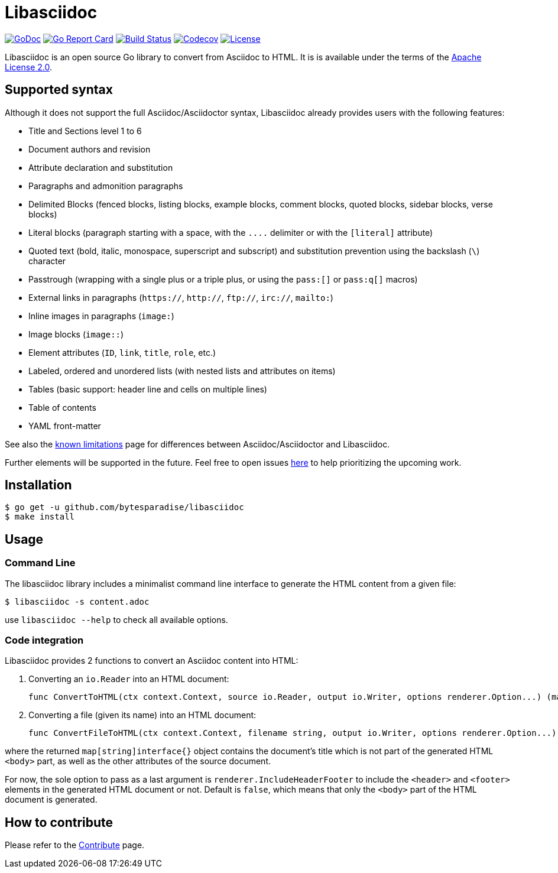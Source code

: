 = Libasciidoc

image:https://godoc.org/github.com/bytesparadise/libasciidoc?status.svg["GoDoc", link="https://godoc.org/github.com/bytesparadise/libasciidoc"]
image:https://goreportcard.com/badge/github.com/bytesparadise/libasciidoc["Go Report Card", link="https://goreportcard.com/report/github.com/bytesparadise/libasciidoc"]
image:https://travis-ci.org/bytesparadise/libasciidoc.svg?branch=master["Build Status", link="https://travis-ci.org/bytesparadise/libasciidoc"]
image:https://codecov.io/gh/bytesparadise/libasciidoc/branch/master/graph/badge.svg["Codecov", link="https://codecov.io/gh/bytesparadise/libasciidoc"]
image:https://img.shields.io/badge/License-Apache%202.0-blue.svg["License", link="https://opensource.org/licenses/Apache-2.0"]

Libasciidoc is an open source Go library to convert from Asciidoc to HTML.
It is is available under the terms of the https://raw.githubusercontent.com/bytesparadise/libasciidoc/LICENSE[Apache License 2.0].

== Supported syntax

Although it does not support the full Asciidoc/Asciidoctor syntax, Libasciidoc already provides users with the following features:

* Title and Sections level 1 to 6
* Document authors and revision
* Attribute declaration and substitution
* Paragraphs and admonition paragraphs
* Delimited Blocks (fenced blocks, listing blocks, example blocks, comment blocks, quoted blocks, sidebar blocks, verse blocks)
* Literal blocks (paragraph starting with a space, with the `+++....+++` delimiter or with the `[literal]` attribute)
* Quoted text (bold, italic, monospace, superscript and subscript) and substitution prevention using the backslash (`\`) character
* Passtrough (wrapping with a single plus or a triple plus, or using the `+++pass:[]+++` or `+++pass:q[]+++` macros)
* External links in paragraphs (`https://`, `http://`, `ftp://`, `irc://`, `mailto:`)
* Inline images in paragraphs (`image:`)
* Image blocks (`image::`)
* Element attributes (`ID`, `link`, `title`, `role`, etc.) 
* Labeled, ordered and unordered lists (with nested lists and attributes on items)
* Tables (basic support: header line and cells on multiple lines)
* Table of contents
* YAML front-matter


See also the link:LIMITATIONS.adoc[known limitations] page for differences between Asciidoc/Asciidoctor and Libasciidoc.

Further elements will be supported in the future. Feel free to open issues https://github.com/bytesparadise/libasciidoc/issues[here] to help prioritizing the upcoming work.

== Installation

    $ go get -u github.com/bytesparadise/libasciidoc
    $ make install

== Usage

=== Command Line

The libasciidoc library includes a minimalist command line interface to generate the HTML content from a given file:

```
$ libasciidoc -s content.adoc
```

use `libasciidoc --help` to check all available options.

=== Code integration

Libasciidoc provides 2 functions to convert an Asciidoc content into HTML:

1. Converting an `io.Reader` into an HTML document:

    func ConvertToHTML(ctx context.Context, source io.Reader, output io.Writer, options renderer.Option...) (map[string]interface{}, error)

2. Converting a file (given its name) into an HTML document:

    func ConvertFileToHTML(ctx context.Context, filename string, output io.Writer, options renderer.Option...) (map[string]interface{}, error)

where the returned `map[string]interface{}` object contains the document's title which is not part of the generated HTML `<body>` part, as well as the other attributes of the source document.

For now, the sole option to pass as a last argument is `renderer.IncludeHeaderFooter` to include the `<header>` and `<footer>` elements in the generated HTML document or not. Default is `false`, which means that only the `<body>` part of the HTML document is generated.

== How to contribute

Please refer to the link:CONTRIBUTE.adoc[Contribute] page.
